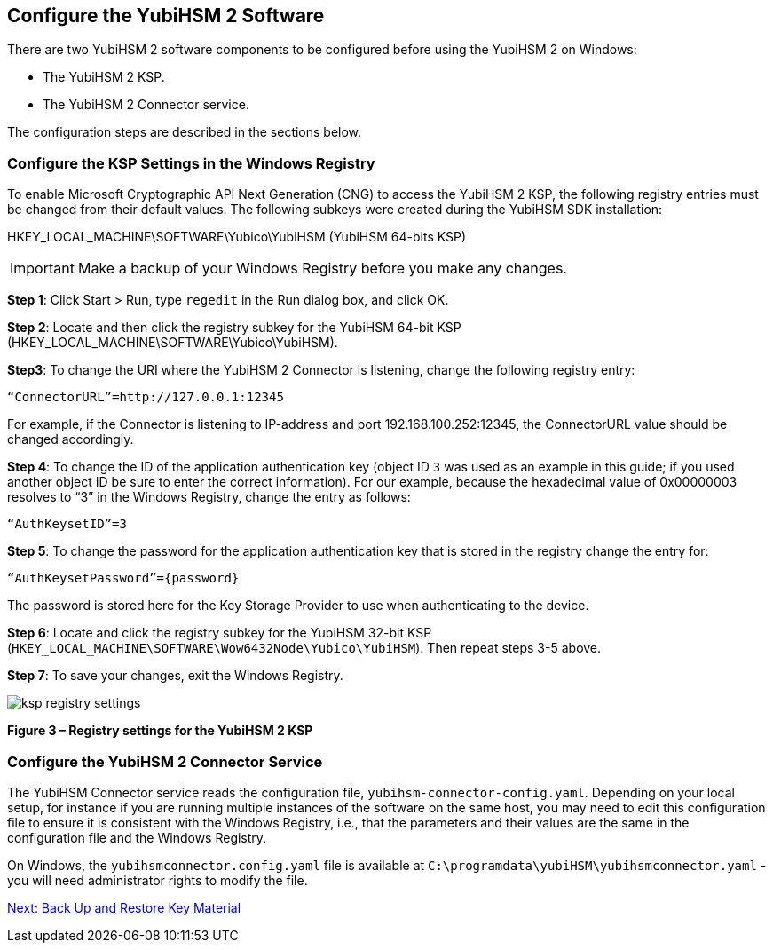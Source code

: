 == Configure the YubiHSM 2 Software

There are two YubiHSM 2 software components to be configured before using the YubiHSM 2 on Windows:

* The YubiHSM 2 KSP.
* The YubiHSM 2 Connector service.

The configuration steps are described in the sections below.


=== Configure the KSP Settings in the Windows Registry

To enable Microsoft Cryptographic API Next Generation (CNG) to access the YubiHSM 2 KSP, the following registry entries must be changed from their default values. The following subkeys were created during the YubiHSM SDK installation:

HKEY_LOCAL_MACHINE\SOFTWARE\Yubico\YubiHSM (YubiHSM 64-bits KSP)

[IMPORTANT]
===========
Make a backup of your Windows Registry before you make any changes.
===========

*Step 1*: Click Start > Run, type `regedit` in the Run dialog box, and click OK.

*Step 2*: Locate and then click the registry subkey for the YubiHSM 64-bit KSP (HKEY_LOCAL_MACHINE\SOFTWARE\Yubico\YubiHSM).

*Step3*: To change the URI where the YubiHSM 2 Connector is listening, change the following registry entry:

`“ConnectorURL”=http://127.0.0.1:12345`

For example, if the Connector is listening to IP-address and port 192.168.100.252:12345, the ConnectorURL value should be changed accordingly.

*Step 4*: To change the ID of the application authentication key (object ID `3` was used as an example in this guide; if you used another object ID be sure to enter the correct information). For our example, because the hexadecimal value of 0x00000003 resolves to “3” in the Windows Registry, change the entry as follows:

`“AuthKeysetID”=3`

*Step 5*: To change the password for the application authentication key that is stored in the registry change the entry for:

`“AuthKeysetPassword”={password}`

The password is stored here for the Key Storage Provider to use when authenticating to the device.

*Step 6*: Locate and click the registry subkey for the YubiHSM 32-bit KSP (`HKEY_LOCAL_MACHINE\SOFTWARE\Wow6432Node\Yubico\YubiHSM`). Then repeat steps 3-5 above.

*Step 7*: To save your changes, exit the Windows Registry.

image::ksp-registry-settings.png[]

**Figure 3 – Registry settings for the YubiHSM 2 KSP**


=== Configure the YubiHSM 2 Connector Service

The YubiHSM Connector service reads the configuration file, `yubihsm-connector-config.yaml`. Depending on your local setup, for instance if you are running multiple instances of the software on the same host, you may need to edit this configuration file to ensure it is consistent with the Windows Registry, i.e.,  that the parameters and their values are the same in the configuration file and the Windows Registry.

On Windows, the `yubihsmconnector.config.yaml` file is available at `C:\programdata\yubiHSM\yubihsmconnector.yaml` - you will need administrator rights to modify the file.


link:Back_Up_and_Restore_Key_Material.adoc[Next: Back Up and Restore Key Material]
